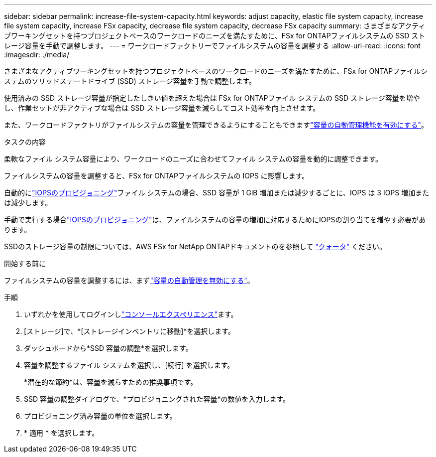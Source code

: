 ---
sidebar: sidebar 
permalink: increase-file-system-capacity.html 
keywords: adjust capacity, elastic file system capacity, increase file system capacity, increase FSx capacity, decrease file system capacity, decrease FSx capacity 
summary: さまざまなアクティブワーキングセットを持つプロジェクトベースのワークロードのニーズを満たすために、FSx for ONTAPファイルシステムの SSD ストレージ容量を手動で調整します。 
---
= ワークロードファクトリーでファイルシステムの容量を調整する
:allow-uri-read: 
:icons: font
:imagesdir: ./media/


[role="lead"]
さまざまなアクティブワーキングセットを持つプロジェクトベースのワークロードのニーズを満たすために、FSx for ONTAPファイルシステムのソリッドステートドライブ (SSD) ストレージ容量を手動で調整します。

使用済みの SSD ストレージ容量が指定したしきい値を超えた場合は FSx for ONTAPファイル システムの SSD ストレージ容量を増やし、作業セットが非アクティブな場合は SSD ストレージ容量を減らしてコスト効率を向上させます。

また、ワークロードファクトリがファイルシステムの容量を管理できるようにすることもできますlink:enable-auto-capacity-management.html["容量の自動管理機能を有効にする"]。

.タスクの内容
柔軟なファイル システム容量により、ワークロードのニーズに合わせてファイル システムの容量を動的に調整できます。

ファイルシステムの容量を調整すると、FSx for ONTAPファイルシステムの IOPS に影響します。

自動的にlink:provision-iops.html["IOPSのプロビジョニング"]ファイル システムの場合、SSD 容量が 1 GiB 増加または減少するごとに、IOPS は 3 IOPS 増加または減少します。

手動で実行する場合link:provision-iops.html["IOPSのプロビジョニング"]は、ファイルシステムの容量の増加に対応するためにIOPSの割り当てを増やす必要があります。

SSDのストレージ容量の制限については、AWS FSx for NetApp ONTAPドキュメントのを参照して link:https://docs.aws.amazon.com/fsx/latest/ONTAPGuide/limits.html["クォータ"^] ください。

.開始する前に
ファイルシステムの容量を調整するには、まずlink:enable-auto-capacity-management.html["容量の自動管理を無効にする"]。

.手順
. いずれかを使用してログインしlink:https://docs.netapp.com/us-en/workload-setup-admin/console-experiences.html["コンソールエクスペリエンス"^]ます。
. [ストレージ]で、*[ストレージインベントリに移動]*を選択します。
. ダッシュボードから*SSD 容量の調整*を選択します。
. 容量を調整するファイル システムを選択し、[続行] を選択します。
+
*潜在的な節約*は、容量を減らすための推奨事項です。

. SSD 容量の調整ダイアログで、*プロビジョニングされた容量*の数値を入力します。
. プロビジョニング済み容量の単位を選択します。
. * 適用 * を選択します。


